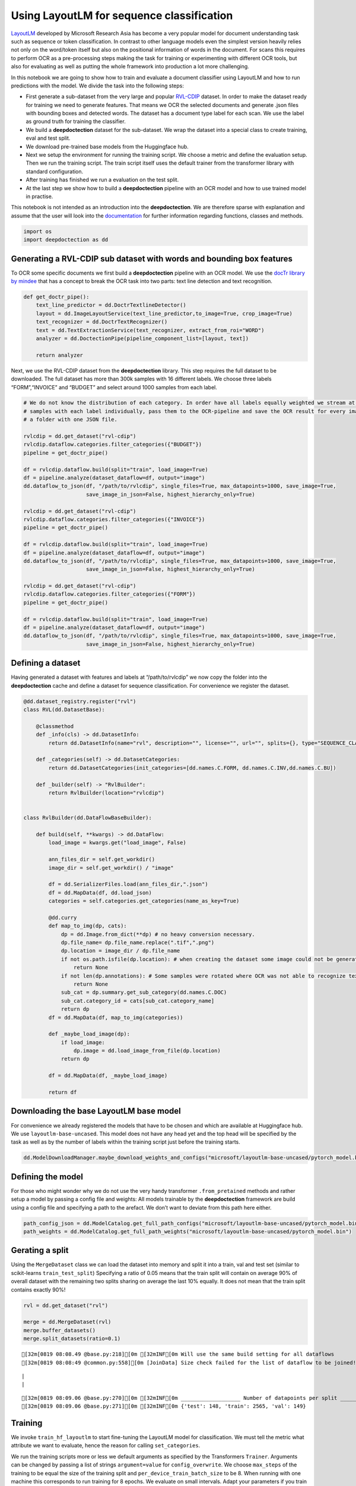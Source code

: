 Using LayoutLM for sequence classification
==========================================

`LayoutLM <https://arxiv.org/abs/1912.13318>`__ developed by Microsoft
Research Asia has become a very popular model for document understanding
task such as sequence or token classification. In contrast to other
language models even the simplest version heavily relies not only on the
word/token itself but also on the positional information of words in the
document. For scans this requires to perform OCR as a pre-processing
steps making the task for training or experimenting with different OCR
tools, but also for evaluating as well as putting the whole framework
into production a lot more challenging.

In this notebook we are going to show how to train and evaluate a
document classifier using LayoutLM and how to run predictions with the
model. We divide the task into the following steps:

-  First generate a sub-dataset from the very large and popular
   `RVL-CDIP <https://huggingface.co/datasets/rvl_cdip>`__ dataset. In
   order to make the dataset ready for training we need to generate
   features. That means we OCR the selected documents and generate .json
   files with bounding boxes and detected words. The dataset has a
   document type label for each scan. We use the label as ground truth
   for training the classifier.

-  We build a **deepdoctection** dataset for the sub-dataset. We wrap
   the dataset into a special class to create training, eval and test
   split.

-  We download pre-trained base models from the Huggingface hub.

-  Next we setup the environment for running the training script. We
   choose a metric and define the evaluation setup. Then we run the
   training script. The train script itself uses the default trainer
   from the transformer library with standard configuration.

-  After training has finished we run a evaluation on the test split.

-  At the last step we show how to build a **deepdoctection** pipeline
   with an OCR model and how to use trained model in practise.

This notebook is not intended as an introduction into the
**deepdoctection**. We are therefore sparse with explanation and assume
that the user will look into the
`documentation <https://deepdoctection.readthedocs.io/en/latest/>`__ for
further information regarding functions, classes and methods.

.. code:: ipython3

    import os
    import deepdoctection as dd

Generating a RVL-CDIP sub dataset with words and bounding box features
----------------------------------------------------------------------

To OCR some specific documents we first build a **deepdoctection**
pipeline with an OCR model. We use the `docTr library by
mindee <https://github.com/mindee/doctr>`__ that has a concept to break
the OCR task into two parts: text line detection and text recognition.

.. code:: ipython3

    def get_doctr_pipe():
        text_line_predictor = dd.DoctrTextlineDetector()
        layout = dd.ImageLayoutService(text_line_predictor,to_image=True, crop_image=True)
        text_recognizer = dd.DoctrTextRecognizer()
        text = dd.TextExtractionService(text_recognizer, extract_from_roi="WORD")
        analyzer = dd.DoctectionPipe(pipeline_component_list=[layout, text])
    
        return analyzer

Next, we use the RVL-CDIP dataset from the **deepdoctection** library.
This step requires the full dataset to be downloaded. The full dataset
has more than 300k samples with 16 different labels. We choose three
labels “FORM”,“INVOICE” and “BUDGET” and select around 1000 samples from
each label.

.. code:: ipython3

    # We do not know the distribution of each category. In order have all labels equally weighted we stream at most 1K
    # samples with each label individually, pass them to the OCR-pipeline and save the OCR result for every image in 
    # a folder with one JSON file.   
    
    rvlcdip = dd.get_dataset("rvl-cdip")
    rvlcdip.dataflow.categories.filter_categories({"BUDGET"})
    pipeline = get_doctr_pipe()
    
    df = rvlcdip.dataflow.build(split="train", load_image=True)
    df = pipeline.analyze(dataset_dataflow=df, output="image")
    dd.dataflow_to_json(df, "/path/to/rvlcdip", single_files=True, max_datapoints=1000, save_image=True,
                        save_image_in_json=False, highest_hierarchy_only=True)
    
    rvlcdip = dd.get_dataset("rvl-cdip")
    rvlcdip.dataflow.categories.filter_categories({"INVOICE"})
    pipeline = get_doctr_pipe()
    
    df = rvlcdip.dataflow.build(split="train", load_image=True)
    df = pipeline.analyze(dataset_dataflow=df, output="image")
    dd.dataflow_to_json(df, "/path/to/rvlcdip", single_files=True, max_datapoints=1000, save_image=True,
                        save_image_in_json=False, highest_hierarchy_only=True)
    
    rvlcdip = dd.get_dataset("rvl-cdip")
    rvlcdip.dataflow.categories.filter_categories({"FORM"})
    pipeline = get_doctr_pipe()
    
    df = rvlcdip.dataflow.build(split="train", load_image=True)
    df = pipeline.analyze(dataset_dataflow=df, output="image")
    dd.dataflow_to_json(df, "/path/to/rvlcdip", single_files=True, max_datapoints=1000, save_image=True,
                        save_image_in_json=False, highest_hierarchy_only=True)

Defining a dataset
------------------

Having generated a dataset with features and labels at
“/path/to/rvlcdip” we now copy the folder into the **deepdoctection**
cache and define a dataset for sequence classification. For convenience
we register the dataset.

.. code:: ipython3

    @dd.dataset_registry.register("rvl")
    class RVL(dd.DatasetBase):
    
        @classmethod
        def _info(cls) -> dd.DatasetInfo:
            return dd.DatasetInfo(name="rvl", description="", license="", url="", splits={}, type="SEQUENCE_CLASSIFICATION")
    
        def _categories(self) -> dd.DatasetCategories:
            return dd.DatasetCategories(init_categories=[dd.names.C.FORM, dd.names.C.INV,dd.names.C.BU])
    
        def _builder(self) -> "RvlBuilder":
            return RvlBuilder(location="rvlcdip")
    
    
    class RvlBuilder(dd.DataFlowBaseBuilder):
    
        def build(self, **kwargs) -> dd.DataFlow:
            load_image = kwargs.get("load_image", False)
    
            ann_files_dir = self.get_workdir()
            image_dir = self.get_workdir() / "image"
    
            df = dd.SerializerFiles.load(ann_files_dir,".json")
            df = dd.MapData(df, dd.load_json)
            categories = self.categories.get_categories(name_as_key=True)
    
            @dd.curry
            def map_to_img(dp, cats):
                dp = dd.Image.from_dict(**dp) # no heavy conversion necessary.
                dp.file_name= dp.file_name.replace(".tif",".png")
                dp.location = image_dir / dp.file_name
                if not os.path.isfile(dp.location): # when creating the dataset some image could not be generated and we have to skip these
                    return None
                if not len(dp.annotations): # Some samples were rotated where OCR was not able to recognize text. No text -> no features
                    return None
                sub_cat = dp.summary.get_sub_category(dd.names.C.DOC)
                sub_cat.category_id = cats[sub_cat.category_name]
                return dp
            df = dd.MapData(df, map_to_img(categories))
    
            def _maybe_load_image(dp):
                if load_image:
                    dp.image = dd.load_image_from_file(dp.location)
                return dp
    
            df = dd.MapData(df, _maybe_load_image)
    
            return df

Downloading the base LayoutLM base model
----------------------------------------

For convenience we already registered the models that have to be chosen
and which are available at Huggingface hub. We use
``layoutlm-base-uncased``. This model does not have any head yet and the
top head will be specified by the task as well as by the number of
labels within the training script just before the training starts.

.. code:: ipython3

    dd.ModelDownloadManager.maybe_download_weights_and_configs("microsoft/layoutlm-base-uncased/pytorch_model.bin") 

Defining the model
------------------

For those who might wonder why we do not use the very handy transformer
``.from_pretained`` methods and rather setup a model by passing a config
file and weights: All models trainable by the **deepdoctection**
framework are build using a config file and specifying a path to the
arefact. We don’t want to deviate from this path here either.

.. code:: ipython3

    path_config_json = dd.ModelCatalog.get_full_path_configs("microsoft/layoutlm-base-uncased/pytorch_model.bin")
    path_weights = dd.ModelCatalog.get_full_path_weights("microsoft/layoutlm-base-uncased/pytorch_model.bin")

Gerating a split
----------------

Using the ``MergeDataset`` class we can load the dataset into memory and
split it into a train, val and test set (similar to scikit-learns
``train_test_split``) Specifying a ratio of 0.05 means that the train
split will contain on average 90% of overall dataset with the remaining
two splits sharing on average the last 10% equally. It does not mean
that the train split contains exactly 90%!

.. code:: ipython3

    rvl = dd.get_dataset("rvl")
    
    merge = dd.MergeDataset(rvl)
    merge.buffer_datasets()
    merge.split_datasets(ratio=0.1)


.. parsed-literal::

    [32m[0819 08:08.49 @base.py:218][0m [32mINF[0m Will use the same build setting for all dataflows
    [32m[0819 08:08:49 @common.py:558][0m [JoinData] Size check failed for the list of dataflow to be joined!


.. parsed-literal::

    |                                                                                                                                                                                             |2983/?[00:00<00:00,50221.00it/s]
    |                                                                                                                                                                                               |2862/?[00:16<00:00,169.94it/s]

.. parsed-literal::

    [32m[0819 08:09.06 @base.py:270][0m [32mINF[0m ___________________ Number of datapoints per split ___________________
    [32m[0819 08:09.06 @base.py:271][0m [32mINF[0m {'test': 148, 'train': 2565, 'val': 149}


.. parsed-literal::

    


Training
--------

We invoke ``train_hf_layoutlm`` to start fine-tuning the LayoutLM model
for classification. We must tell the metric what attribute we want to
evaluate, hence the reason for calling ``set_categories``.

We run the training scripts more or less we default arguments as
specified by the Transformers ``Trainer``. Arguments can be changed by
passing a list of strings ``argument=value`` for ``config_overwrite``.
We choose ``max_steps`` of the training to be equal the size of the
training split and ``per_device_train_batch_size`` to be 8. When running
with one machine this corresponds to run training for 8 epochs. We
evaluate on small intervals. Adapt your parameters if you train with
more machines or if you need to reduce batch_size because of memory
constraints.

.. code:: ipython3

    dataset_train = merge
    dataset_val = merge
    
    metric = dd.get_metric("accuracy")
    metric.set_categories(summary_sub_category_names="DOC_CLASS")
    
    dd.train_hf_layoutlm(path_config_json,
                         dataset_train,
                         path_weights,
                         log_dir="/path/to/traindir",
                         dataset_val= dataset_val,
                         metric=metric,
                         pipeline_component_name="LMSequenceClassifierService")

Tensorboard
-----------

Logging does not look very neat on the display of jupyter. You can start
tensorboard tensorboard from a terminal

.. code:: sh

   tensorboard --logdir /path/to/traindir

to get an overview of current learning rate, epoch, train loss and
accuracy for the validation set

Running evaluation on the test set
----------------------------------

Configuration files and checkpoints are being saved in sub folders of
``traindir``. We use them to run a final evaluation on the test split we
haven’t used yet.

The training script already selects a tokenizer that is needed to
convert the raw features, i.e. words into tokens. It also chooses the
mapping framework that converts datapoints of internal
**deepdoctection** image format into layoutlm features. The Evaluator
however, has been designed to run evaluation on various tasks. Hence it
needs a pipeline component. The pipeline component for language model
sequence classification must be instatiated by choosing the layoutlm
model, but also the right converter to generate layoutlm features from
the intrinsic **deepdoctection** data model as well as the right
tokenizer.

We only use Huggingface’s fast tokenizer as it contains helpful
additional outputs to generate LayoutLM inputs.

.. code:: ipython3

    from transformers import LayoutLMTokenizerFast

.. code:: ipython3

    path_config_json = "/path/to/traindir/checkpoint-2500/config.json"
    path_weights = "/path/to/traindir/checkpoint-2500/pytorch_model.bin"
    
    layoutlm_classifier = dd.HFLayoutLmSequenceClassifier(path_config_json,
                                                          path_weights,
                                                          merge.dataflow.categories.get_categories(as_dict=True))
    
    tokenizer_fast = LayoutLMTokenizerFast.from_pretrained("microsoft/layoutlm-base-uncased")
    
    pipe_component = dd.LMSequenceClassifierService(tokenizer_fast,layoutlm_classifier,dd.image_to_layoutlm_features)
    
    evaluator = dd.Evaluator(merge,pipe_component,metric)

.. code:: ipython3

    evaluator.run(split="test")

We get an accuracy score of 0.89 on the test set.

.. code:: sh

   [{'key': 'DOC_CLASS', 'val': 0.8851351351351351, 'num_samples': 148}]

Building a pipeline to for production
-------------------------------------

In the final step we setup a complete pipeline for running the LayoutLM
model. We use the same OCR framework as above and plug the
LMSequenceClassifierService in a subsequent step into the pipeline.

.. code:: ipython3

    def get_layoutlm_pipeline():
        text_line_predictor = dd.DoctrTextlineDetector()
        layout_component = dd.ImageLayoutService(text_line_predictor,to_image=True, crop_image=True)
        text_recognizer = dd.DoctrTextRecognizer()
        text_component = dd.TextExtractionService(text_recognizer, extract_from_roi="WORD")
        
        
        layoutlm_classifier = dd.HFLayoutLmSequenceClassifier(path_config_json,
                                                              path_weights,
                                                              {'1': 'FORM', '2': 'INVOICE', '3': 'BUDGET'})
        
        tokenizer_fast = LayoutLMTokenizerFast.from_pretrained("microsoft/layoutlm-base-uncased")
        layoutlm_component = dd.LMSequenceClassifierService(tokenizer_fast,
                                                            layoutlm_classifier,
                                                            dd.image_to_layoutlm_features)
        
        return dd.DoctectionPipe(pipeline_component_list=[layout_component, text_component, layoutlm_component])

Running the pipeline
--------------------

The last step is the traditional way to use **deepdoctection**
pipelines. We use a subfolder of plain images of the ``rvl`` dataset
just demonstrate how it works.

.. code:: ipython3

    path = "/path/to/.cache/rvlcdip/image"
    
    doc_classifier = get_layoutlm_pipeline()
    
    df = doc_classifier.analyze(path=path)
    df_iter = iter(df)

.. code:: ipython3

    from matplotlib import pyplot as plt

.. code:: ipython3

    dp = next(df_iter)
    
    plt.figure(figsize = (25,17))
    plt.axis('off')
    plt.imshow(dp.viz())


.. parsed-literal::

    [32m[0819 10:06.58 @doctectionpipe.py:101][0m [32mINF[0m processing 0000002151.png
    [32m[0819 10:06.59 @context.py:131][0m [32mINF[0m ImageLayoutService finished, 0.9468 sec.
    [32m[0819 10:07.00 @context.py:131][0m [32mINF[0m TextExtractionService finished, 0.9698 sec.
    [32m[0819 10:07.00 @context.py:131][0m [32mINF[0m LMSequenceClassifierService finished, 0.0321 sec.


.. image:: ./pics/output_26_2.png


.. code:: ipython3

    dp.document_type




.. parsed-literal::

    'BUDGET'



.. code:: ipython3

    dp=next(df_iter)


.. parsed-literal::

    [32m[0819 10:07.15 @doctectionpipe.py:101][0m [32mINF[0m processing 0000011684.png
    [32m[0819 10:07.16 @context.py:131][0m [32mINF[0m ImageLayoutService finished, 0.8708 sec.
    [32m[0819 10:07.16 @context.py:131][0m [32mINF[0m TextExtractionService finished, 0.0967 sec.
    [32m[0819 10:07.16 @context.py:131][0m [32mINF[0m LMSequenceClassifierService finished, 0.025 sec.


.. code:: ipython3

    plt.figure(figsize = (25,17))
    plt.axis('off')
    plt.imshow(dp.viz())


.. image:: ./pics/output_29_1.png


.. code:: ipython3

    dp.document_type




.. parsed-literal::

    'BUDGET'


